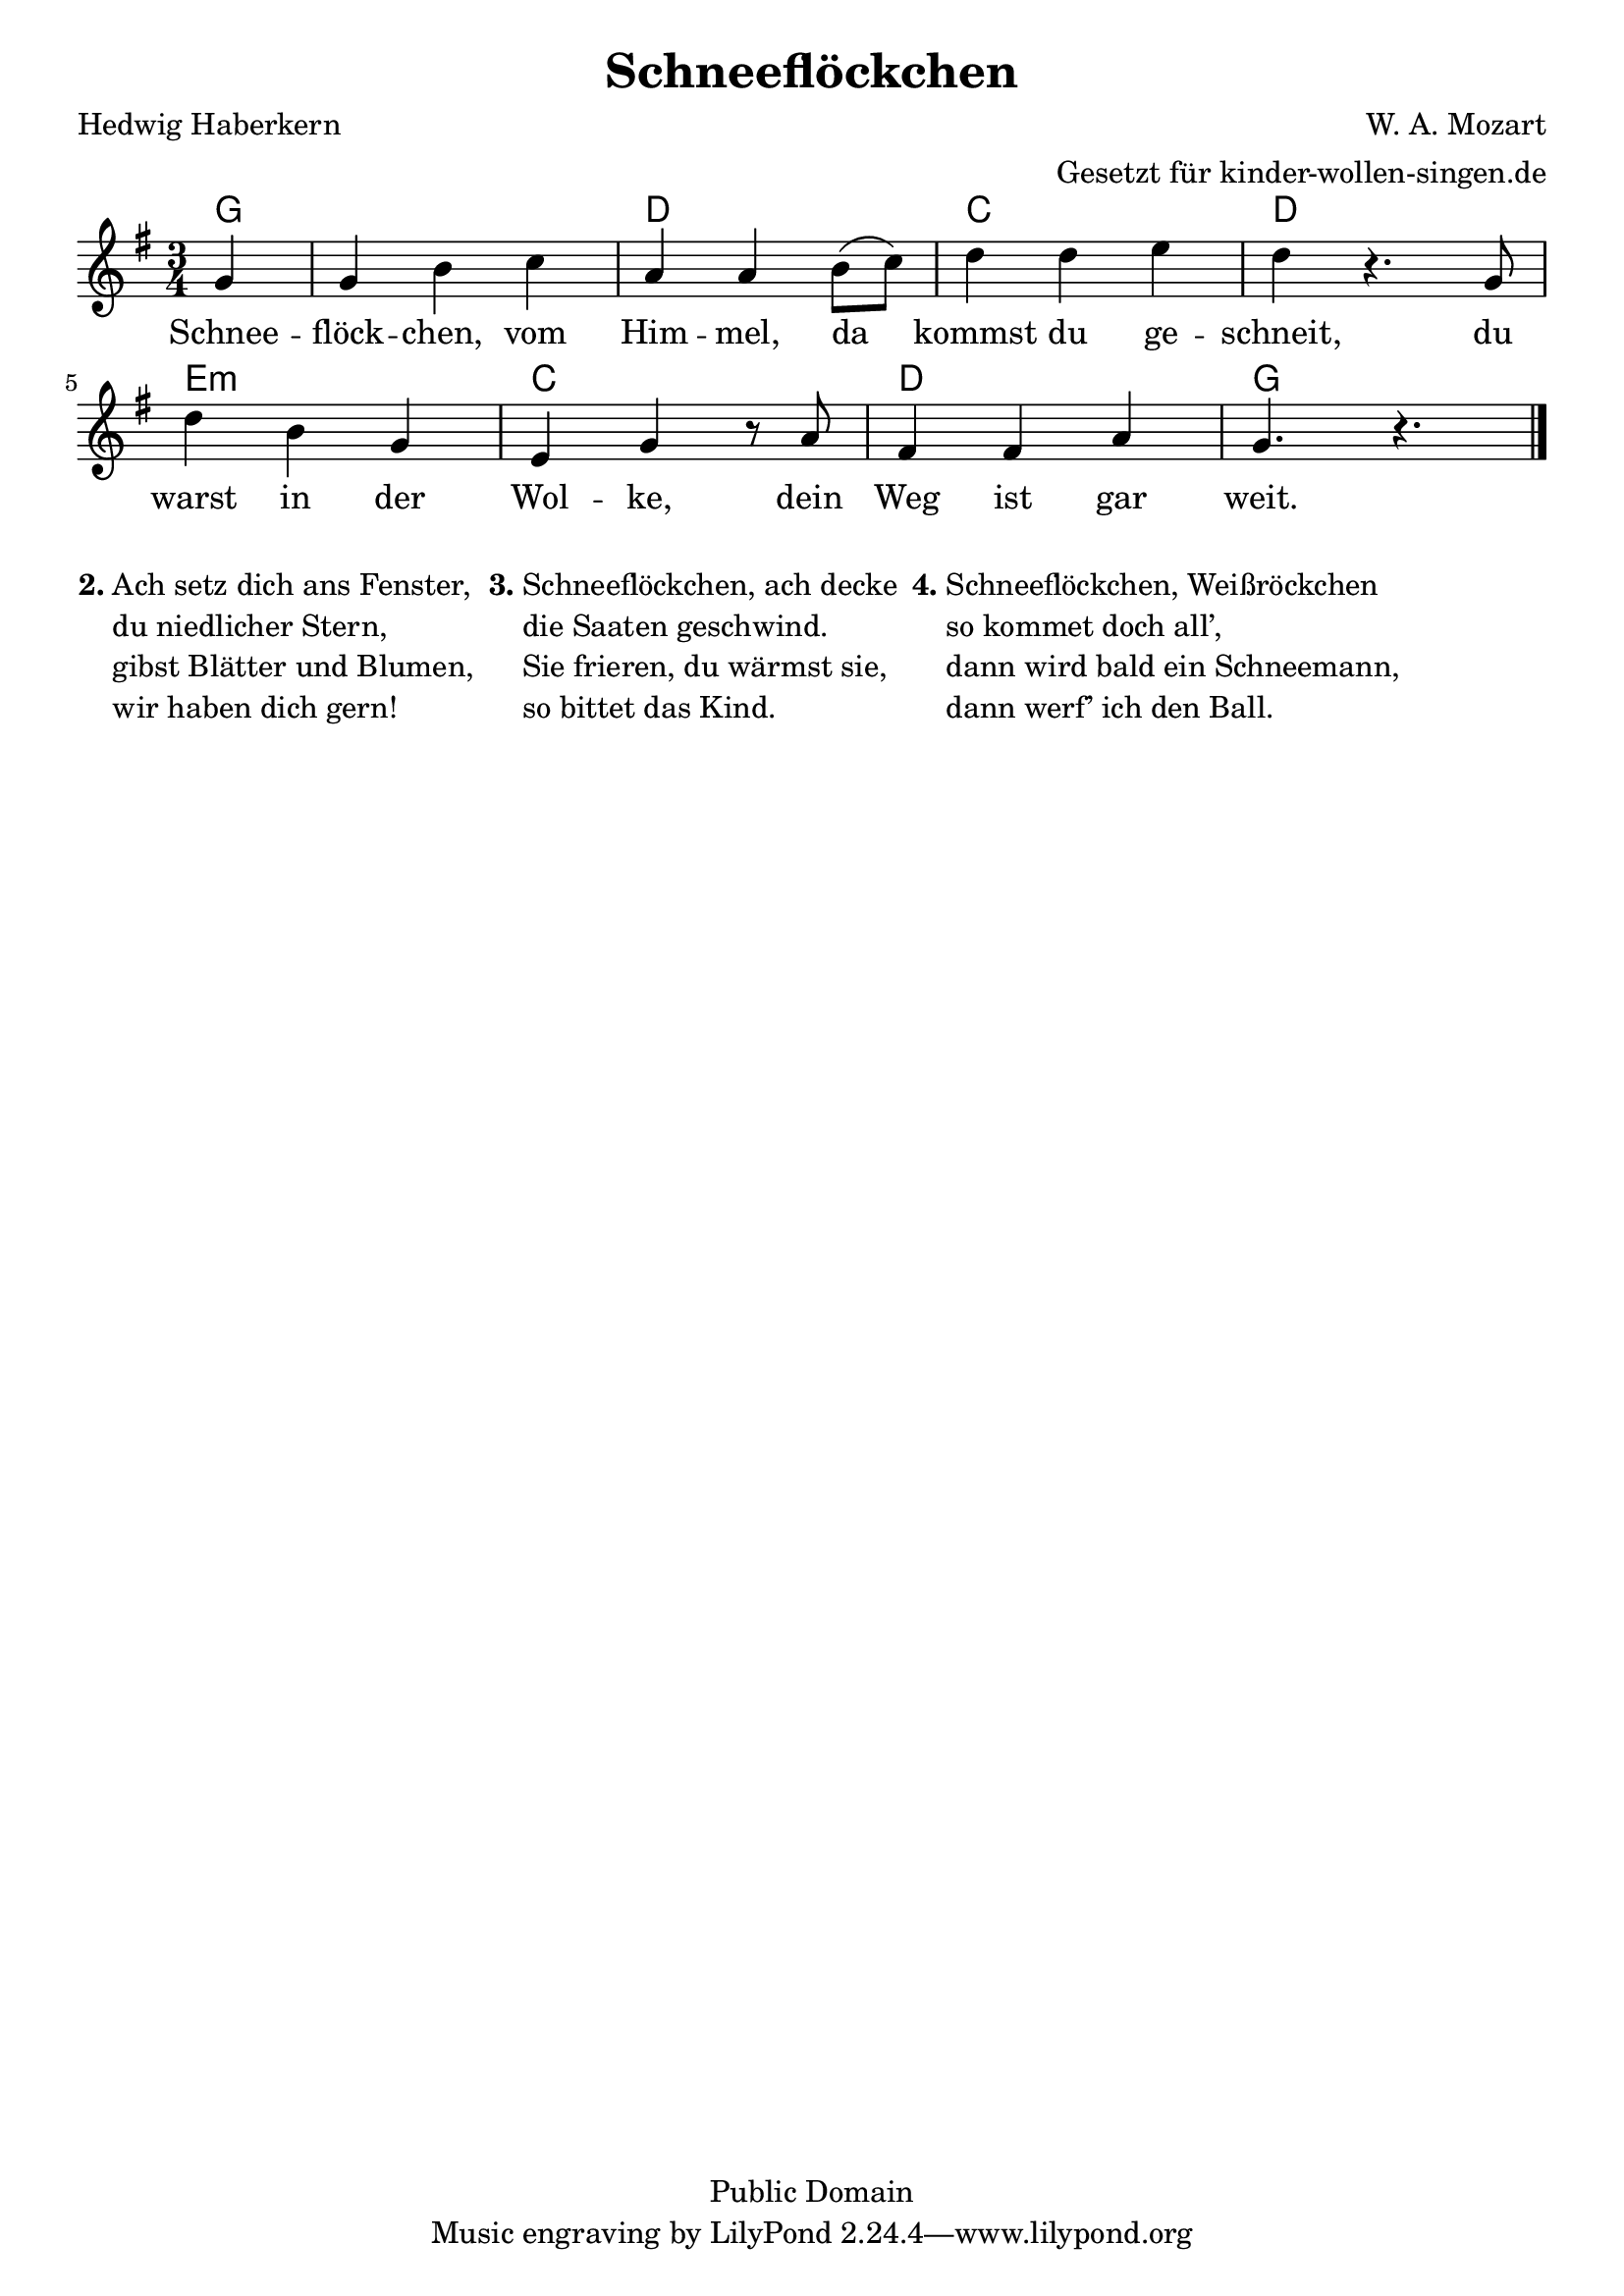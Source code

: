 \version "2.24.2"

\header {
  title = "Schneeflöckchen"
  composer = "W. A. Mozart"
  poet = "Hedwig Haberkern"
  arranger = "Gesetzt für kinder-wollen-singen.de"
  copyright = "Public Domain"
}


\layout {
  indent = #0
}

harmonies = \chordmode {
  g1 d2. c2. d2. e2.:m c2. d2. g2.
}

\score{

  <<
    \new ChordNames {
      \set chordChanges = ##t
      \harmonies
    }

    \new Voice {

      <<
        {
          \key g \major
          \time 3/4
          \partial 4
          g'4 g'4  b'4 c''4 a'4 a'4 b'8 (c''8)
          d''4 d''4 e''4 d''4 r4. g'8 d''4 b'4 g'4
          e'4 g'4 r8 a'8 fis'4 fis'4 a'4 g'4. r4.
          \bar "|."
        }

        \addlyrics{
          Schnee -- flöck -- chen, vom Him -- mel,
          da kommst du ge -- schneit,
          du warst in der Wol -- ke,
          dein Weg ist gar weit.
        }
      >>
    }
  >>

  \layout{ }
}

\markup {
  \hspace #0.1 % Spalte vom linken Rand wegbewegen
  % Kann entfernt werden, wenn wenig Platz auf der Seite ist
  \column {
    \line {
      \bold "2."
      \column {
        "Ach setz dich ans Fenster,"
        "du niedlicher Stern,"
        "gibst Blätter und Blumen,"
        "wir haben dich gern!"
      }
      \hspace #0.5 % Spalte vom linken Rand wegbewegen
      \bold "3."
      \column {
        "Schneeflöckchen, ach decke"
        "die Saaten geschwind."
        "Sie frieren, du wärmst sie,"
        "so bittet das Kind."
      }
      \hspace #0.5 % Spalte vom linken Rand wegbewegen
      \bold "4."
      \column {
        "Schneeflöckchen, Weißröckchen"
        "so kommet doch all’,"
        "dann wird bald ein Schneemann,"
        "dann werf’ ich den Ball."
      }
    }
  }
  \hspace #0.1 % zusätzlichen Platz für den rechten Rand
  % kann entfernt werden, wenn wenig Platz auf der Seite ist
}

